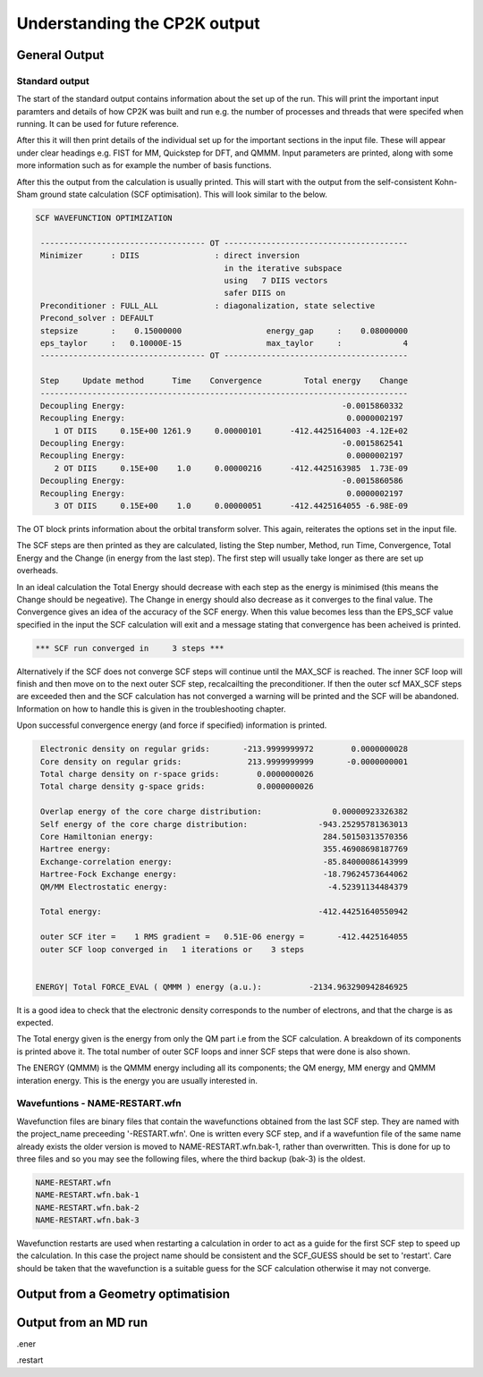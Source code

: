 =============================
Understanding the CP2K output
=============================

-------------------------
General Output 
-------------------------

Standard output
---------------

The start of the standard output contains information about the set up of the run. 
This will  print the important input paramters and details of how CP2K was built and run
e.g. the number of processes and threads that were specifed when running. It can be
used for future reference.

After this it will then print details of the individual set up for the important
sections in the input file. These will appear under clear headings e.g. FIST for MM, 
Quickstep for DFT, and QMMM. Input parameters are printed, along with some more information
such as for example the number of basis functions.

After this the output from the calculation is usually printed. This will start with the
output from the self-consistent Kohn-Sham ground state calculation (SCF optimisation).
This will look similar to the below.


.. code-block:: none

 SCF WAVEFUNCTION OPTIMIZATION

  ----------------------------------- OT ---------------------------------------
  Minimizer      : DIIS                : direct inversion
                                         in the iterative subspace
                                         using   7 DIIS vectors
                                         safer DIIS on
  Preconditioner : FULL_ALL            : diagonalization, state selective
  Precond_solver : DEFAULT
  stepsize       :    0.15000000                  energy_gap     :    0.08000000
  eps_taylor     :   0.10000E-15                  max_taylor     :             4
  ----------------------------------- OT ---------------------------------------

  Step     Update method      Time    Convergence         Total energy    Change
  ------------------------------------------------------------------------------
  Decoupling Energy:                                              -0.0015860332
  Recoupling Energy:                                               0.0000002197
     1 OT DIIS     0.15E+00 1261.9     0.00000101      -412.4425164003 -4.12E+02
  Decoupling Energy:                                              -0.0015862541
  Recoupling Energy:                                               0.0000002197
     2 OT DIIS     0.15E+00    1.0     0.00000216      -412.4425163985  1.73E-09
  Decoupling Energy:                                              -0.0015860586
  Recoupling Energy:                                               0.0000002197
     3 OT DIIS     0.15E+00    1.0     0.00000051      -412.4425164055 -6.98E-09


The OT block prints information about the orbital transform solver. This again,
reiterates the options set in the input file.
 
The SCF steps are then printed as they are calculated, listing the Step number, Method,
run Time, Convergence, Total Energy and the Change (in energy from the last step). 
The first step will usually take longer as there are set up overheads.

In an ideal calculation the Total Energy should decrease with each step
as the energy is minimised (this means the Change should be negeative). 
The Change in energy should also decrease as it converges to the final value.
The Convergence gives an idea of the accuracy of the SCF energy. When this value 
becomes less than the EPS_SCF value specified in the input the SCF calculation will
exit and a message stating that convergence has been acheived is printed.

.. code-block:: none

 *** SCF run converged in     3 steps ***

Alternatively if the SCF does not converge SCF steps will continue until the MAX_SCF is 
reached. The inner SCF loop will finish and then move on to the next outer SCF step, 
recalcailting the preconditioner. If then the outer scf MAX_SCF steps are exceeded then
and the SCF calculation has not converged a warning will be printed and the SCF will be abandoned.
Information on how to handle this is given in the troubleshooting chapter.

Upon successful convergence energy (and force if specified) information is printed.


.. code-block:: none

  Electronic density on regular grids:       -213.9999999972        0.0000000028
  Core density on regular grids:              213.9999999999       -0.0000000001
  Total charge density on r-space grids:        0.0000000026
  Total charge density g-space grids:           0.0000000026

  Overlap energy of the core charge distribution:               0.00000923326382
  Self energy of the core charge distribution:               -943.25295781363013
  Core Hamiltonian energy:                                    284.50150313570356
  Hartree energy:                                             355.46908698187769
  Exchange-correlation energy:                                -85.84000086143999
  Hartree-Fock Exchange energy:                               -18.79624573644062
  QM/MM Electrostatic energy:                                  -4.52391134484379

  Total energy:                                              -412.44251640550942

  outer SCF iter =    1 RMS gradient =   0.51E-06 energy =       -412.4425164055
  outer SCF loop converged in   1 iterations or    3 steps


 ENERGY| Total FORCE_EVAL ( QMMM ) energy (a.u.):          -2134.963290942846925

It is a good idea to check that the electronic density corresponds to the number of 
electrons, and that the charge is as expected.

The Total energy given is the energy from only the QM part i.e from the SCF calculation.
A breakdown of its components is printed above it. The total number of outer SCF loops
and inner SCF steps that were done is also shown.

The ENERGY (QMMM) is the QMMM energy including all its components; the QM energy, MM energy
and QMMM interation energy. This is the energy you are usually interested in.


Wavefuntions - NAME-RESTART.wfn
----------------------------------

Wavefunction files are binary files that contain the wavefunctions obtained from the last SCF step.
They are named with the project_name preceeding '-RESTART.wfn'.
One is written every SCF step, and if a wavefuntion file of the same name
already exists the older version is moved to NAME-RESTART.wfn.bak-1, rather than overwritten.
This is done for up to three files and so you may see the following files, where
the third backup (bak-3) is the oldest.

.. code-block:: none

 NAME-RESTART.wfn
 NAME-RESTART.wfn.bak-1
 NAME-RESTART.wfn.bak-2
 NAME-RESTART.wfn.bak-3

Wavefunction restarts are  used when restarting a calculation in order to act
as a guide for the first SCF step to speed up the calculation.
In this case the project name should be consistent
and the SCF_GUESS should be set to 'restart'. Care should be taken that
the wavefunction is a suitable guess for the SCF calculation otherwise it may not
converge. 

-----------------------------------
Output from a Geometry optimatision
-----------------------------------

---------------------
Output from an MD run
---------------------


.ener

.restart
